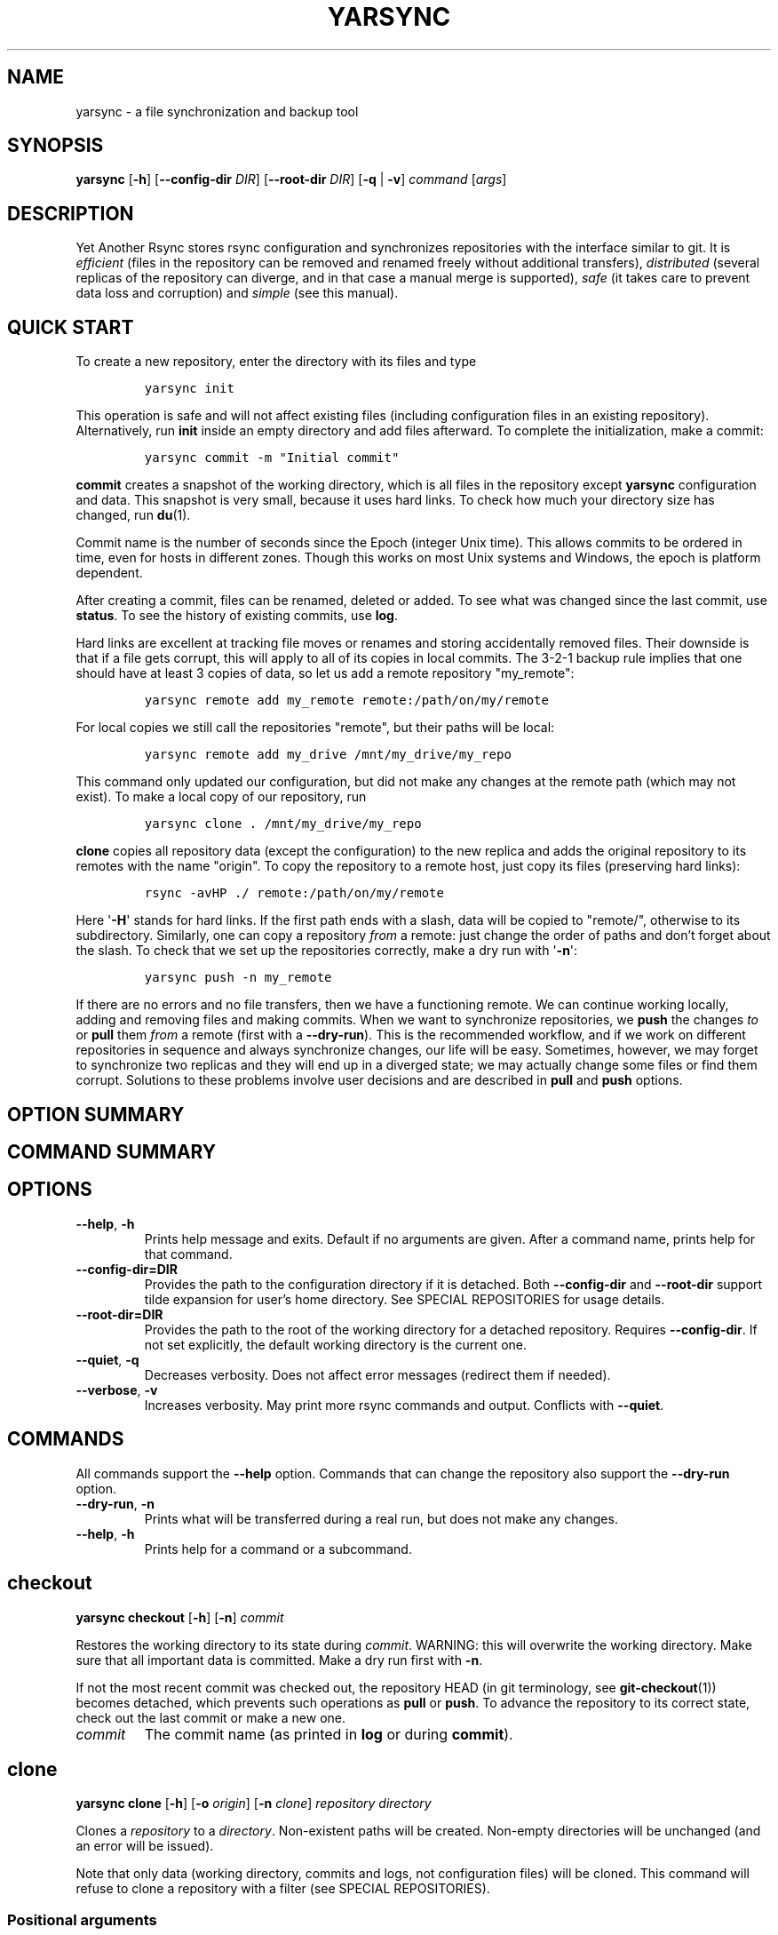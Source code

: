 '\" t
.\" Automatically generated by Pandoc 2.19.2
.\"
.\" Define V font for inline verbatim, using C font in formats
.\" that render this, and otherwise B font.
.ie "\f[CB]x\f[]"x" \{\
. ftr V B
. ftr VI BI
. ftr VB B
. ftr VBI BI
.\}
.el \{\
. ftr V CR
. ftr VI CI
. ftr VB CB
. ftr VBI CBI
.\}
.TH "YARSYNC" "1" "June 2022" "yarsync 0.1.1" "YARsync Manual"
.hy
.SH NAME
.PP
yarsync - a file synchronization and backup tool
.SH SYNOPSIS
.PP
\f[B]yarsync\f[R] [\f[B]-h\f[R]] [\f[B]--config-dir\f[R] \f[I]DIR\f[R]]
[\f[B]--root-dir\f[R] \f[I]DIR\f[R]] [\f[B]-q\f[R] | \f[B]-v\f[R]]
\f[I]command\f[R] [\f[I]args\f[R]]
.SH DESCRIPTION
.PP
Yet Another Rsync stores rsync configuration and synchronizes
repositories with the interface similar to git.
It is \f[I]efficient\f[R] (files in the repository can be removed and
renamed freely without additional transfers), \f[I]distributed\f[R]
(several replicas of the repository can diverge, and in that case a
manual merge is supported), \f[I]safe\f[R] (it takes care to prevent
data loss and corruption) and \f[I]simple\f[R] (see this manual).
.SH QUICK START
.PP
To create a new repository, enter the directory with its files and type
.IP
.nf
\f[C]
yarsync init
\f[R]
.fi
.PP
This operation is safe and will not affect existing files (including
configuration files in an existing repository).
Alternatively, run \f[B]init\f[R] inside an empty directory and add
files afterward.
To complete the initialization, make a commit:
.IP
.nf
\f[C]
yarsync commit -m \[dq]Initial commit\[dq]
\f[R]
.fi
.PP
\f[B]commit\f[R] creates a snapshot of the working directory, which is
all files in the repository except \f[B]yarsync\f[R] configuration and
data.
This snapshot is very small, because it uses hard links.
To check how much your directory size has changed, run \f[B]du\f[R](1).
.PP
Commit name is the number of seconds since the Epoch (integer Unix
time).
This allows commits to be ordered in time, even for hosts in different
zones.
Though this works on most Unix systems and Windows, the epoch is
platform dependent.
.PP
After creating a commit, files can be renamed, deleted or added.
To see what was changed since the last commit, use \f[B]status\f[R].
To see the history of existing commits, use \f[B]log\f[R].
.PP
Hard links are excellent at tracking file moves or renames and storing
accidentally removed files.
Their downside is that if a file gets corrupt, this will apply to all of
its copies in local commits.
The 3-2-1 backup rule implies that one should have at least 3 copies of
data, so let us add a remote repository \[dq]my_remote\[dq]:
.IP
.nf
\f[C]
yarsync remote add my_remote remote:/path/on/my/remote
\f[R]
.fi
.PP
For local copies we still call the repositories \[dq]remote\[dq], but
their paths will be local:
.IP
.nf
\f[C]
yarsync remote add my_drive /mnt/my_drive/my_repo
\f[R]
.fi
.PP
This command only updated our configuration, but did not make any
changes at the remote path (which may not exist).
To make a local copy of our repository, run
.IP
.nf
\f[C]
yarsync clone . /mnt/my_drive/my_repo
\f[R]
.fi
.PP
\f[B]clone\f[R] copies all repository data (except the configuration) to
the new replica and adds the original repository to its remotes with the
name \[dq]origin\[dq].
To copy the repository to a remote host, just copy its files (preserving
hard links):
.IP
.nf
\f[C]
rsync -avHP ./ remote:/path/on/my/remote
\f[R]
.fi
.PP
Here \[aq]\f[B]-H\f[R]\[aq] stands for hard links.
If the first path ends with a slash, data will be copied to
\[dq]remote/\[dq], otherwise to its subdirectory.
Similarly, one can copy a repository \f[I]from\f[R] a remote: just
change the order of paths and don\[cq]t forget about the slash.
To check that we set up the repositories correctly, make a dry run with
\[aq]\f[B]-n\f[R]\[aq]:
.IP
.nf
\f[C]
yarsync push -n my_remote
\f[R]
.fi
.PP
If there are no errors and no file transfers, then we have a functioning
remote.
We can continue working locally, adding and removing files and making
commits.
When we want to synchronize repositories, we \f[B]push\f[R] the changes
\f[I]to\f[R] or \f[B]pull\f[R] them \f[I]from\f[R] a remote (first with
a \f[B]--dry-run\f[R]).
This is the recommended workflow, and if we work on different
repositories in sequence and always synchronize changes, our life will
be easy.
Sometimes, however, we may forget to synchronize two replicas and they
will end up in a diverged state; we may actually change some files or
find them corrupt.
Solutions to these problems involve user decisions and are described in
\f[B]pull\f[R] and \f[B]push\f[R] options.
.SH OPTION SUMMARY
.PP
.TS
tab(@);
lw(18.7n) lw(51.3n).
T{
--help, -h
T}@T{
show help message and exit
T}
T{
--config-dir=DIR
T}@T{
path to the configuration directory
T}
T{
--root-dir=DIR
T}@T{
path to the root of the working directory
T}
T{
--quiet, -q
T}@T{
decrease verbosity
T}
T{
--verbose, -v
T}@T{
increase verbosity
T}
.TE
.SH COMMAND SUMMARY
.PP
.TS
tab(@);
lw(13.1n) lw(56.9n).
T{
T}@T{
T}
T{
\f[B]checkout\f[R]
T}@T{
restore the working directory to a commit
T}
T{
\f[B]clone\f[R]
T}@T{
clone a repository into a new directory
T}
T{
\f[B]commit\f[R]
T}@T{
commit the working directory
T}
T{
\f[B]diff\f[R]
T}@T{
print the difference between two commits
T}
T{
\f[B]init\f[R]
T}@T{
initialize a repository
T}
T{
\f[B]log\f[R]
T}@T{
print commit logs
T}
T{
\f[B]pull\f[R]
T}@T{
get data from a source
T}
T{
\f[B]push\f[R]
T}@T{
send data to a destination
T}
T{
\f[B]remote\f[R]
T}@T{
manage remote repositories
T}
T{
\f[B]show\f[R]
T}@T{
print log messages and actual changes for commit(s)
T}
T{
\f[B]status\f[R]
T}@T{
print updates since last commit
T}
.TE
.SH OPTIONS
.TP
\f[B]--help\f[R], \f[B]-h\f[R]
Prints help message and exits.
Default if no arguments are given.
After a command name, prints help for that command.
.TP
\f[B]--config-dir=DIR\f[R]
Provides the path to the configuration directory if it is detached.
Both \f[B]--config-dir\f[R] and \f[B]--root-dir\f[R] support tilde
expansion for user\[cq]s home directory.
See SPECIAL REPOSITORIES for usage details.
.TP
\f[B]--root-dir=DIR\f[R]
Provides the path to the root of the working directory for a detached
repository.
Requires \f[B]--config-dir\f[R].
If not set explicitly, the default working directory is the current one.
.TP
\f[B]--quiet\f[R], \f[B]-q\f[R]
Decreases verbosity.
Does not affect error messages (redirect them if needed).
.TP
\f[B]--verbose\f[R], \f[B]-v\f[R]
Increases verbosity.
May print more rsync commands and output.
Conflicts with \f[B]--quiet\f[R].
.SH COMMANDS
.PP
All commands support the \f[B]--help\f[R] option.
Commands that can change the repository also support the
\f[B]--dry-run\f[R] option.
.TP
\f[B]--dry-run\f[R], \f[B]-n\f[R]
Prints what will be transferred during a real run, but does not make any
changes.
.TP
\f[B]--help\f[R], \f[B]-h\f[R]
Prints help for a command or a subcommand.
.SH checkout
.PP
\f[B]yarsync checkout\f[R] [\f[B]-h\f[R]] [\f[B]-n\f[R]]
\f[I]commit\f[R]
.PP
Restores the working directory to its state during \f[I]commit\f[R].
WARNING: this will overwrite the working directory.
Make sure that all important data is committed.
Make a dry run first with \f[B]-n\f[R].
.PP
If not the most recent commit was checked out, the repository HEAD (in
git terminology, see \f[B]git-checkout\f[R](1)) becomes detached, which
prevents such operations as \f[B]pull\f[R] or \f[B]push\f[R].
To advance the repository to its correct state, check out the last
commit or make a new one.
.TP
\f[I]commit\f[R]
The commit name (as printed in \f[B]log\f[R] or during
\f[B]commit\f[R]).
.SH clone
.PP
\f[B]yarsync clone\f[R] [\f[B]-h\f[R]] [\f[B]-o\f[R] \f[I]origin\f[R]]
[\f[B]-n\f[R] \f[I]clone\f[R]] \f[I]repository\f[R] \f[I]directory\f[R]
.PP
Clones a \f[I]repository\f[R] to a \f[I]directory\f[R].
Non-existent paths will be created.
Non-empty directories will be unchanged (and an error will be issued).
.PP
Note that only data (working directory, commits and logs, not
configuration files) will be cloned.
This command will refuse to clone a repository with a filter (see
SPECIAL REPOSITORIES).
.SS Positional arguments
.TP
\f[I]repository\f[R]
A path to the source repository (local or remote).
.TP
\f[I]directory\f[R]
A path to the cloned local repository.
If \f[I]directory\f[R] ends with a \[aq]\f[B]/\f[R]\[aq], the new
repository will be created as its subdirectory with the name taken from
the last part of the repository path.
.SS Options
.TP
\f[B]--origin\f[R]=\f[I]origin\f[R], \f[B]-o\f[R]
Name of the remote repository for the cloned one (by default
\[dq]origin\[dq]).
.TP
\f[B]--name\f[R]=\f[I]clone\f[R], \f[B]-n\f[R]
Name of the new repository (as it could be named during \f[B]init\f[R]).
.SH commit
.PP
\f[B]yarsync commit\f[R] [\f[B]-h\f[R]] [\f[B]-m\f[R] \f[I]message\f[R]]
.PP
Commits the working directory (makes its snapshot).
See QUICK START for more details on commits.
.TP
\f[I]message\f[R]
Commit message (used in logs).
Can be empty.
.SH diff
.PP
\f[B]yarsync diff\f[R] [\f[B]-h\f[R]] \f[I]commit\f[R]
[\f[I]commit\f[R]]
.PP
Prints the difference between two commits (from old to the new one, the
order of arguments is unimportant).
If the second commit is omitted, compares \f[I]commit\f[R] to the most
recent one.
See \f[B]status\f[R] for the output format.
.TP
\f[I]commit\f[R]
Commit name.
.SH init
.PP
\f[B]yarsync init\f[R] [\f[B]-h\f[R]] [\f[I]reponame\f[R]]
.PP
Initializes a \f[B]yarsync\f[R] repository in the current directory.
Creates a configuration folder with repository files.
Existing configuration and files in the working directory are unchanged.
Create a first commit for the repository to become fully operational.
.TP
\f[I]reponame\f[R]
Name of the repository (logged during commits).
.SH log
.PP
\f[B]yarsync log\f[R] [\f[B]-h\f[R]] [\f[B]-n\f[R] \f[I]number\f[R]]
[\f[B]-r\f[R]]
.PP
Prints commit logs (from newest to oldest), as well as synchronization
information when it is available.
To see changes in the working directory, use \f[B]status\f[R].
.SS Options
.TP
\f[B]--max-count\f[R]=\f[I]number\f[R], \f[B]-n\f[R]
Maximum number of logs shown.
.TP
\f[B]--reverse\f[R], \f[B]-r\f[R]
Reverse log order.
.SS Example
.PP
To print information about the three most recent commits, use
.IP
.nf
\f[C]
yarsync log -n 3
\f[R]
.fi
.SH pull
.PP
\f[B]yarsync pull\f[R] [\f[B]-h\f[R]] [\f[B]-f\f[R] | \f[B]--new\f[R] |
\f[B]-b\f[R] | \f[B]--backup-dir\f[R] \f[I]DIR\f[R]] [\f[B]-n\f[R]]
[\f[B]--overwrite\f[R]] \f[I]source\f[R]
.PP
Gets data from a remote \f[I]source\f[R].
The difference between \f[B]pull\f[R] and \f[B]push\f[R] is mostly only
the direction of transfer.
.PP
\f[B]pull\f[R] and \f[B]push\f[R] bring two repositories into the same
state.
They synchronize the working directory, that is they add to the
destination new files from source, remove those missing on source and do
all renames and moves of previously committed files efficiently.
This is done in one run, and these changes apply also to logs and
commits.
In most cases, we do not want our existing logs and commits to be
removed though.
By default, several checks are made to prevent data loss:
.IP
.nf
\f[C]
- local has no uncommitted changes,
- local has not a detached HEAD,
- local is not in a merging state,
- destination has no commits missing on source.
\f[R]
.fi
.PP
If any of these cases is in effect, no modifications will be made.
Note that the remote may have uncommitted changes itself: always make a
dry run with \f[B]-n\f[R] first!
.PP
To commit local changes to the repository, use \f[B]commit\f[R].
HEAD commit could be changed during \f[B]checkout\f[R] (see its section
for the solutions).
If the destination has commits missing on source, there are two options:
to \f[B]--force\f[R] changes to the destination (removing these commits)
or to merge changes inside the local repository with \f[B]pull
--new\f[R].
.PP
If we pull new commits from the remote, this will bring repository into
a merging state.
Merge will be done automatically if the last remote commit is among
local ones (in that case only some older commits were transferred from
there).
If some recent remote commits are not present locally, however, this
means that histories of the repositories diverged, and we will need to
merge them manually.
After we have all local and remote commits and the union of the working
directories in our local repository, we can safely choose the easiest
way for us to merge them.
To see the changes, use \f[B]status\f[R] and \f[B]log\f[R].
For example, if we added a file in a \f[I]remote_commit\f[R] before and
it was added now, we can just \f[B]commit\f[R] the changes.
If we have made many local changes, renames and removals since then, we
may better \f[B]checkout\f[R] our latest commit (remember that all files
from the working directory are present in commits, so it is always safe)
and link the new file to the working directory:
.IP
.nf
\f[C]
ln .ys/commits/<remote_commit>/path/to/file .
\f[R]
.fi
.PP
(it can be moved to its subdirectory without the risk of breaking hard
links).
If the remote commit was actually large, and local changes were recent
but small, then we shall check out the remote commit and apply local
changes by hand.
After our working directory is in the desired state, we \f[B]commit\f[R]
changes and the merge is finished.
The result shall be pushed to the remote without problems.
.SS pull options
.TP
\f[B]--new\f[R]
Do not remove local data that is missing on \f[I]source\f[R].
While this option can return deleted or moved files back to the working
directory, it also adds remote logs and commits that were missing here
(for example, old or unsynchronized commits).
A forced \f[B]push\f[R] to the remote could remove these logs and
commits, and this option allows one to \f[B]pull\f[R] them first to the
local repository.
.RS
.PP
After \f[B]pull --new\f[R] the local repository can enter a merging
state.
See \f[B]pull\f[R] description for more details.
.RE
.TP
\f[B]--backup\f[R], \f[B]-b\f[R]
Changed files in the working directory are renamed (appended with
\[aq]\f[B]\[ti]\f[R]\[aq]).
See \f[B]--backup-dir\f[R] for more details.
.TP
\f[B]--backup-dir\f[R] \f[I]DIR\f[R]
Changed local files are put into a directory \f[I]DIR\f[R] preserving
their relative paths.
\f[I]DIR\f[R] can be an absolute path or relative to the root of the
repository.
In contrast to \f[B]--backup\f[R], \f[B]--backup-dir\f[R] does not
change resulting file names.
.RS
.PP
This option is convenient for large file trees, because it recreates the
existing file structure of the repository (one doesn\[cq]t have to
search for new backup files in all subdirectories).
For current rsync version, the command
.IP
.nf
\f[C]
yarsync pull --backup-dir BACKUP <remote>
\f[R]
.fi
.PP
will copy updated files from the remote and put them into the directory
\[dq]BACKUP/BACKUP\[dq] (this is how rsync works).
To reduce confusion, make standard \f[B]pull\f[R] first (so that during
the backup there are only file updates).
.PP
This option is available only for \f[B]pull\f[R], because it is assumed
that the user will apply local file changes after backup.
For example, suppose that after a \f[B]pull --backup\f[R] one gets files
\f[I]a\f[R] and \f[I]a\[ti]\f[R] in the working directory.
One should first see, which version is correct.
If it is the local file \f[I]a\[ti]\f[R], then the backup can be
removed:
.IP
.nf
\f[C]
mv a\[ti] a
\f[R]
.fi
.PP
By local we mean the one hard linked with local commits (run \f[I]ls
-i\f[R] to be sure).
If the remote version is correct though, you need first to overwrite the
local version not breaking the hard links.
This can be done with an rsync option \[dq]--inplace\[dq]:
.IP
.nf
\f[C]
rsync --inplace a a\[ti]
mv a\[ti] a
# check file contents and the links
ls -i a .ys/commits/*/a
\f[R]
.fi
.PP
For a \f[B]--backup-dir\f[R] and for longer paths these commands will be
longer.
Finally, if you need several versions, just save one of the files under
a different name in the repository.
.PP
After you have fixed all corrupt files, push them back to the remote.
See the \f[B]--overwrite\f[R] option for propagation of file changes.
.RE
.SS pull and push options
.TP
\f[B]--force\f[R], \f[B]-f\f[R]
Updates the working directory, removing commits and logs missing on
source.
This command brings two repositories to the nearest possible states:
their working directories, commits and logs become the same.
While working directories are always identical after \f[B]pull\f[R] or
\f[B]push\f[R] (except for some of the \f[B]pull\f[R] options),
\f[B]yarsync\f[R] generally refuses to remove existing commits or logs -
unless this option is given.
Use it if the destination has really unneeded commits or just remove
them manually (see FILES for details on the commit directory).
See also \f[B]pull --new\f[R] on how to fetch missing commits and
\f[B]--overwrite\f[R] on synchronizing file contents.
.TP
\f[B]--overwrite\f[R]
Propagates file changes.
By default, files in a \f[B]yarsync\f[R] repository are not changed,
therefore actual changes are not transferred to other repositories to
prevent file corruption.
If you are confident that the local files for \f[B]push\f[R] (or remote
ones for \f[B]pull\f[R]) are correct (for example, you just repaired
them with the \f[B]--backup\f[R] options), you can synchronize changes
with this option.
.SH push
.PP
\f[B]yarsync push\f[R] [\f[B]-h\f[R]] [\f[B]-f\f[R]] [\f[B]-n\f[R]]
[\f[B]--overwrite\f[R]] \f[I]destination\f[R]
.PP
Sends data to a remote \f[I]destination\f[R].
See \f[B]pull\f[R] for more details and common options.
.SH remote
.PP
\f[B]yarsync remote\f[R] [\f[B]-h\f[R]] [\f[B]-v\f[R]]
[\f[I]command\f[R]]
.PP
Manages remote repositories configuration.
By default, prints existing remotes.
For more options, see \f[I].ys/config.ini\f[R] in the FILES section.
.TP
\f[B]-v\f[R]
Verbose.
Prints remote paths as well.
.SS \f[B]add\f[R]
.PP
\f[B]yarsync remote add\f[R] [\f[B]-h\f[R]] \f[I]repository\f[R]
\f[I]path\f[R]
.PP
Adds a new remote.
\f[I]repository\f[R] is the name of the remote in local
\f[B]yarsync\f[R] configuration (as it will be used later during
\f[B]pull\f[R] or \f[B]push\f[R]).
\f[I]path\f[R] has a standard form [user\[at]]host:[path] for an
actually remote host or it can be a local path.
Since \f[B]yarsync\f[R] commands can be called from any subdirectory,
local path should be absolute.
Tilde for user\[cq]s home directory \[aq]\f[B]\[ti]\f[R]\[aq] in paths
is allowed.
.SS rm
.PP
\f[B]yarsync remote rm\f[R] [\f[B]-h\f[R]] \f[I]repository\f[R]
.PP
Removes an existing \f[I]repository\f[R] from local configuration.
.SS show
.PP
Prints remote repositories.
Default.
.SH show
.PP
\f[B]yarsync show\f[R] [\f[B]-h\f[R]] \f[I]commit\f[R] [\f[I]commit\f[R]
\&...]
.PP
Prints log messages and actual changes for commit(s).
Changes are shown compared to the commit before \f[I]commit\f[R].
For the output format, see \f[B]status\f[R].
Information for several commits can be requested as well.
.TP
\f[I]commit\f[R]
Commit name.
.SH status
.PP
\f[B]yarsync status\f[R] [\f[B]-h\f[R]]
.PP
Prints working directory updates since the last commit and the
repository status.
If there were no errors, this command always returns success
(irrespective of uncommitted changes).
.SS Output format of the updates
.PP
The output for the updates is a list of changes, including attribute
changes, and is based on the format of \f[I]rsync
--itemize-changes\f[R].
For example, a line
.IP
.nf
\f[C]
\&.d..t...... programming/
\f[R]
.fi
.PP
means that the modification time \[aq]\f[I]t\f[R]\[aq] of the directory
\[aq]\f[I]d\f[R]\[aq] \f[I]programming/\f[R] in the root of the
repository has changed (files were added or removed from that).
All its other attributes are unchanged (\[aq].\[aq]).
.PP
The output is an 11-letter string of the format \[dq]YXcstpoguax\[dq],
where \[aq]Y\[aq] is the update type, \[aq]X\[aq] is the file type, and
the other letters represent attributes that are printed if they were
changed.
For a newly created file these would be \[aq]+\[aq], like
.IP
.nf
\f[C]
>f+++++++++ /path/to/file
\f[R]
.fi
.PP
The attribute letters are: \f[B]c\f[R]hecksum, \f[B]s\f[R]ize,
modification \f[B]t\f[R]ime, \f[B]p\f[R]ermissions, \f[B]o\f[R]wner and
\f[B]g\f[R]roup.
\f[B]u\f[R] can be in fact \f[B]u\f[R]se (access) or creatio\f[B]n\f[R]
time, or \f[B]b\f[R]oth.
\f[B]a\f[R] stands for ACL, and \f[B]x\f[R] for extended attributes.
Complete details on the output format can be found in the
\f[B]rsync\f[R](1) manual.
.SH SPECIAL REPOSITORIES
.PP
A \f[B]detached\f[R] repository is one with the \f[B]yarsync\f[R]
configuration directory outside the working directory.
To use such repository, one must provide \f[B]yarsync\f[R] options
\f[B]--config-dir\f[R] and \f[B]--root-dir\f[R] with every command
(\f[B]alias\f[R](1p) may be of help).
To create a detached repository, use \f[B]init\f[R] with these options
or move the existing configuration directory manually.
For example, if one wants to have several versions of static Web pages,
they may create a detached repository and publish the working directory
without the Web server having access to the configuration.
Alternatively, if one really wants to have both a continuous
synchronization and \f[B]yarsync\f[R] backups, they can move its
configuration outside, if that will work.
Commits in such repositories can be created or checked out, but
\f[B]pull\f[R] or \f[B]push\f[R] are currently not supported (one will
have to synchronize them manually).
A detached repository is similar to a bare repository in git, but
usually has a working directory.
.PP
A repository with a \f[B]filter\f[R] can exclude (disable tracking) some
files or directories from the working directory.
This may be convenient, but makes synchronization less reliable, and
such repository can not be used as a remote.
See \f[B]rsync-filter\f[R] in the FILES section for more details.
.SH FILES
.PP
All \f[B]yarsync\f[R] repository configuration and data is stored in the
hidden directory \f[B].ys\f[R] under the root of the working directory.
If the user no longer wants to use \f[B]yarsync\f[R] and the working
directory is in the desired state, they can safely remove the
\f[B].ys\f[R] directory.
.PP
Note that only commits and logs (apart from the working directory) are
synchronized between the repositories.
Each repository has its own configuration and name.
.SS User configuration files
.TP
\f[B].ys/config.ini\f[R]
Contains names and paths of remote repositories.
This file can be edited directly or with \f[B]remote\f[R] commands
according to user\[cq]s preference.
.RS
.PP
\f[B]yarsync\f[R] supports synchronization with only existing remotes.
A simple configuration for a remote \[dq]my_remote\[dq] could be:
.IP
.nf
\f[C]
[my_remote]
path = remote:/path/on/my/remote
\f[R]
.fi
.PP
Several sections can be added for more remotes.
An example (non-effective) configuration is created during
\f[B]init\f[R].
Note that comments in \f[B]config.ini\f[R] can be erased during
\f[B]remote\f[R] {\f[B]add\f[R],\f[B]rm\f[R]}.
.PP
Since removable media or remote hosts can change their paths or IP
addresses, one may use variable substitution in paths:
.IP
.nf
\f[C]
[my_drive]
path = $MY_DRIVE/my_repo
\f[R]
.fi
.PP
For the substitutions to take the effect, export these variables before
run:
.IP
.nf
\f[C]
$ export MY_DRIVE=/run/media/my_drive
$ yarsync push -n my_drive
\f[R]
.fi
.PP
If we made a mistake in the variable or path, it will be shown in the
printed command.
Always use \f[B]--dry-run\f[R] first to ensure proper synchronization.
.PP
Another \f[B]yarsync\f[R] remote configuration option is \f[B]host\f[R].
If both \f[B]path\f[R] and \f[B]host\f[R] are present, the effective
path will be their concatenation \[dq]<host>:<path>\[dq].
Empty \f[B]host\f[R] means local host and does not prepend the path.
.PP
It is possible to set default \f[B]host\f[R] for each section from the
section name.
For that, add a default section with an option
\f[B]host_from_section_name\f[R]:
.IP
.nf
\f[C]
[DEFAULT]
host_from_section_name
\f[R]
.fi
.PP
Empty lines and lines starting with \[aq]\f[B]#\f[R]\[aq] are ignored.
Section names are case-sensitive.
White spaces in a section name will be considered parts of its name.
Spaces around \[aq]\f[B]=\f[R]\[aq] are allowed.
Full syntax specification can be found at
<https://docs.python.org/3/library/configparser.html>.
.RE
.TP
\f[B].ys/repository.txt\f[R]
Contains the repository name, which is used in logs and usually
coincides with the remote name (how local repository is called on
remotes).
The name can be set during \f[B]init\f[R] or edited later.
.RS
.PP
It is recommended (but not required) to have different names for the
repository replicas on different hosts or devices.
For example, if one has repositories \[dq]programming/\[dq] and
\[dq]music/\[dq] on a laptop \[dq]my_host\[dq], their names would
probably be \[dq]my_host\[dq], and the names of their copies on an
external drive could be \[dq]my_drive\[dq] (this is different from git,
which uses only the author\[cq]s name in logs).
If one never creates commits directly on \[dq]my_drive\[dq], these names
can be empty.
.PP
If the repository name is missing (empty or no file), host name will be
used.
If there is an error getting the host name during \f[B]commit\f[R],
provide the name in the \f[B]repository.txt\f[R].
.RE
.TP
\f[B].ys/rsync-filter\f[R]
Contains rsync filter rules, which effectively define what data belongs
to the repository.
The \f[B]rsync-filter\f[R] does not exist by default, but can be added
for flexibility.
.RS
.PP
For example, the author has a repository \[dq]\[ti]/work\[dq], but wants
to keep his presentations in \[dq]tex/\[dq] in a separate repository.
Instead of having a different directory \[dq]\[ti]/work_tex\[dq], he
adds such rules to \f[B]rsync-filter\f[R]:
.IP
.nf
\f[C]
# all are in git repositories
- /repos
# take care to sync separately
- /tex
\f[R]
.fi
.PP
In this way, \[dq]\[ti]/work/tex\[dq] and contained git repositories
will be excluded from \[dq]\[ti]/work\[dq] synchronization.
Lines starting with \[aq]\f[B]#\f[R]\[aq] are ignored, as well as empty
lines.
To complicate things, one can include a subdirectory of \[dq]tex\[dq]
into \[dq]work\[dq] with an include filter \[aq]\f[B]+\f[R]\[aq].
For complete details, see FILTER RULES section of \f[B]rsync\f[R](1).
.PP
While convenient for everyday use, filters make backup more difficult.
To synchronize a repository with them, one has to remember that it has
subdirectories that need to be synchronized too.
If the remote repository had its own filters, that would make
synchronization even more unreliable.
Therefore filters are generally discouraged: \f[B]pull\f[R] and
\f[B]push\f[R] ignore remote filters (make sure you synchronize only
\f[I]from\f[R] a repository with filters), while \f[B]clone\f[R] refuses
to copy a repository with \f[B]rsync-filter\f[R].
.RE
.SS yarsync technical directories
.TP
\f[B].ys/commits/\f[R]
Contains local commits (snapshots of the working directory).
If some of the old commits are no longer needed (there are too many of
them or they contain a large file), they can be removed.
Make sure, however, that all remote repositories contain at least some
of the present commits, otherwise future synchronization will get
complicated.
Alternatively, remove unneeded files or folders manually: commits can be
edited, with care taken to synchronize them correctly.
.TP
\f[B].ys/logs/\f[R]
Contains text logs produced during \f[B]commit\f[R].
They are not necessary, so removing any of them will not break the
repository.
If one wants to fix or improve a commit message though, they may edit
the corresponding log (the change will be propagated during
\f[B]push\f[R] with the \f[B]--overwrite\f[R] option).
It is recommended to store logs even for old deleted commits, which may
be present on formerly used devices.
.SH EXIT STATUS
.TP
\f[B]0\f[R]
Success
.TP
\f[B]1\f[R]
Invalid option
.TP
\f[B]7\f[R]
Configuration error
.TP
\f[B]8\f[R]
Command error
.TP
\f[B]9\f[R]
System error
.TP
\f[B]2-6\f[R],\f[B]10-14\f[R],\f[B]20-25\f[R],\f[B]30\f[R],\f[B]35\f[R]
rsync error
.PP
If the command could be run successfully, a zero code is returned.
Invalid option code is returned for mistakes in command line argument
syntax.
Configuration error can occur when we are outside an existing repository
or a \f[B]yarsync\f[R] configuration file is missing.
If the repository is correct, but the command is not allowed in its
current state (for example, one can not push or pull when there are
uncommitted changes or add a remote with an already present name), the
command error is returned.
It is also possible that a general system error, such as a keyboard
interrupt, is raised in the Python interpreter.
See \f[B]rsync\f[R](1) for rsync errors.
.SH DIAGNOSTICS
.PP
To check that your clocks (used for properly ordering commits) at
different hosts are synchronized well enough, run
.IP
.nf
\f[C]
python -c \[aq]import time; print(time.time())\[aq]
\f[R]
.fi
.PP
To make sure that the local repository supports hard links instead of
creating file copies, test it with
.IP
.nf
\f[C]
du -sh .
du -sh .ys
\f[R]
.fi
.PP
(can be run during \f[B]pull\f[R] or \f[B]clone\f[R] if they take too
long).
The results must be almost the same.
If not, you may not use \f[B]yarsync\f[R] on this file system, have
large deleted files stored in old commits or you may have subdirectories
excluded with a \f[B]filter\f[R] (see SPECIAL REPOSITORIES section).
.PP
To test that a particular file \[dq]a\[dq] was hard linked to its
committed versions, run
.IP
.nf
\f[C]
ls -i a .ys/commits/*/a
\f[R]
.fi
.PP
If all is correct, their inodes must be the same.
.PP
Hard links may be broken in a cloned git repository (as it happens with
\f[B]yarsync\f[R] tests), because git does not preserve them.
To fix hard links for the whole repository, run \f[B]hardlink\f[R](1) in
its root.
.SH SEE ALSO
.PP
\f[B]rsync\f[R](1)
.PP
The yarsync page is <https://github.com/ynikitenko/yarsync>.
.SH BUGS
.PP
Requires a filesystem with hard links, rsync version at least 3.1.0
(released 28 September 2013) and Python >= 3.6.
.PP
Always do a \f[B]--dry-run\f[R] before actual changes.
Occasionally Python errors are raised instead of correct return codes.
Please report any bugs or make feature requests to
<https://github.com/ynikitenko/yarsync/issues>.
.SH COPYRIGHT
.PP
Copyright \[co] 2021-2023 Yaroslav Nikitenko.
License GPLv3: GNU GPL version 3 <https://gnu.org/licenses/gpl.html>.
.PD 0
.P
.PD
This is free software: you are free to change and redistribute it.
There is NO WARRANTY, to the extent permitted by law.
.SH AUTHORS
Written by Yaroslav Nikitenko.
